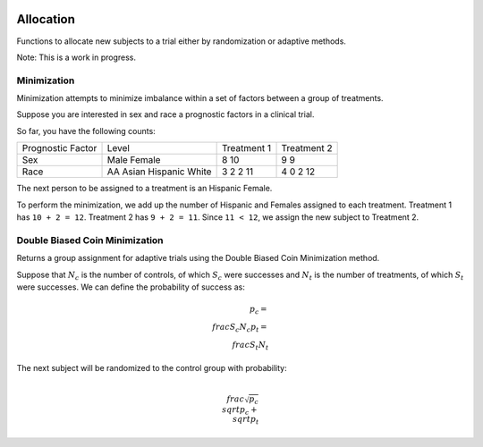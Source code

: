 |pypi| |travis| |codecov| |downloads|

Allocation
==========

Functions to allocate new subjects to a trial either by randomization or adaptive methods.

Note: This is a work in progress.


Minimization
~~~~~~~~~~~

Minimization attempts to minimize imbalance within a set of factors between a group of treatments.

Suppose you are interested in sex and race a prognostic factors in a clinical trial.

So far, you have the following counts:

+------------------+----------+-------------+------------+
| Prognostic Factor| Level    | Treatment 1 | Treatment 2|
+------------------+----------+-------------+------------+
|Sex               | Male     | 8           | 9          |
|                  | Female   | 10          | 9          |
+------------------+----------+-------------+------------+
|Race              | AA       | 3           | 4          |
|                  | Asian    | 2           | 0          |
|                  | Hispanic | 2           | 2          |
|                  | White    | 11          | 12         |
+------------------+----------+-------------+------------+

The next person to be assigned to a treatment is an Hispanic Female.

To perform the minimization, we add up the number of Hispanic and Females assigned to each treatment.  Treatment 1 has ``10 + 2 = 12``.  Treatment 2 has ``9 + 2 = 11``.  Since ``11 < 12``, we assign the new subject to Treatment 2.

Double Biased Coin Minimization
~~~~~~~~~~~~~~~~~~~~~~~~~~~~~~~

Returns a group assignment for adaptive trials using the Double Biased Coin Minimization method.

Suppose that :math:`N_{c}` is the number of controls, of which :math:`S_{c}` were successes and :math:`N_{t}` is the number of treatments, of which :math:`S_{t}` were successes.  We can define the probability of success as:

.. math::
    p_{c} = \\frac{S_{c}}{N_{c}}
    p_{t} = \\frac{S_{t}}{N_{t}}

The next subject will be randomized to the control group with probability:

.. math::
    \\frac{\sqrt{p_{c}}}{\\sqrt{p_{c}} + \\sqrt{p_{t}}}

.. |pypi| image:: https://img.shields.io/pypi/v/allocation.svg
    :target: https://pypi.python.org/pypi/allocation
    
.. |travis| image:: https://travis-ci.com/erikvw/allocation.svg?branch=setup_tox
    :target: https://travis-ci.com/erikvw/allocation
    
.. |codecov| image:: https://codecov.io/gh/erikvw/allocation/branch/master/graph/badge.svg
  :target: https://codecov.io/gh/erikvw/allocation

.. |downloads| image:: https://pepy.tech/badge/allocation
   :target: https://pepy.tech/project/allocation
